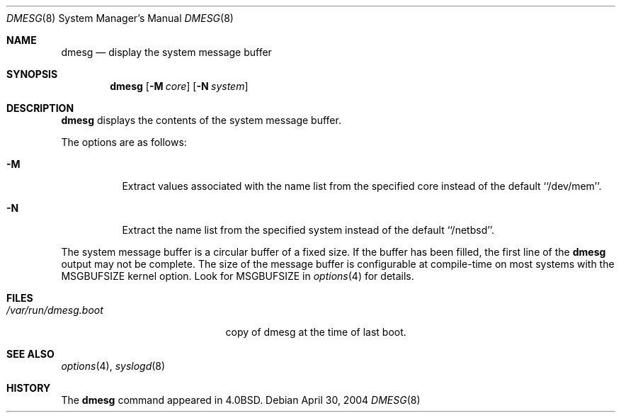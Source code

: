 .\"	$NetBSD$
.\"
.\" Copyright (c) 1980, 1991, 1993
.\"	The Regents of the University of California.  All rights reserved.
.\"
.\" Redistribution and use in source and binary forms, with or without
.\" modification, are permitted provided that the following conditions
.\" are met:
.\" 1. Redistributions of source code must retain the above copyright
.\"    notice, this list of conditions and the following disclaimer.
.\" 2. Redistributions in binary form must reproduce the above copyright
.\"    notice, this list of conditions and the following disclaimer in the
.\"    documentation and/or other materials provided with the distribution.
.\" 3. Neither the name of the University nor the names of its contributors
.\"    may be used to endorse or promote products derived from this software
.\"    without specific prior written permission.
.\"
.\" THIS SOFTWARE IS PROVIDED BY THE REGENTS AND CONTRIBUTORS ``AS IS'' AND
.\" ANY EXPRESS OR IMPLIED WARRANTIES, INCLUDING, BUT NOT LIMITED TO, THE
.\" IMPLIED WARRANTIES OF MERCHANTABILITY AND FITNESS FOR A PARTICULAR PURPOSE
.\" ARE DISCLAIMED.  IN NO EVENT SHALL THE REGENTS OR CONTRIBUTORS BE LIABLE
.\" FOR ANY DIRECT, INDIRECT, INCIDENTAL, SPECIAL, EXEMPLARY, OR CONSEQUENTIAL
.\" DAMAGES (INCLUDING, BUT NOT LIMITED TO, PROCUREMENT OF SUBSTITUTE GOODS
.\" OR SERVICES; LOSS OF USE, DATA, OR PROFITS; OR BUSINESS INTERRUPTION)
.\" HOWEVER CAUSED AND ON ANY THEORY OF LIABILITY, WHETHER IN CONTRACT, STRICT
.\" LIABILITY, OR TORT (INCLUDING NEGLIGENCE OR OTHERWISE) ARISING IN ANY WAY
.\" OUT OF THE USE OF THIS SOFTWARE, EVEN IF ADVISED OF THE POSSIBILITY OF
.\" SUCH DAMAGE.
.\"
.\"     @(#)dmesg.8	8.1 (Berkeley) 6/5/93
.\"
.Dd April 30, 2004
.Dt DMESG 8
.Os
.Sh NAME
.Nm dmesg
.Nd "display the system message buffer"
.Sh SYNOPSIS
.Nm
.Op Fl M Ar core
.Op Fl N Ar system
.Sh DESCRIPTION
.Nm
displays the contents of the system message buffer.
.Pp
The options are as follows:
.Bl -tag -width Ds
.It Fl M
Extract values associated with the name list from the specified core
instead of the default ``/dev/mem''.
.It Fl N
Extract the name list from the specified system instead of the default
``/netbsd''.
.El
.Pp
The system message buffer is a circular buffer of a fixed size.
If the buffer has been filled, the first line of the
.Nm
output may not be complete.
The size of the message buffer is configurable at compile-time on
most systems with the
.Dv MSGBUFSIZE
kernel option.
Look for
.Dv MSGBUFSIZE
in
.Xr options 4
for details.
.Sh FILES
.Bl -tag -width /var/run/dmesg.boot -compact
.It Pa /var/run/dmesg.boot
copy of dmesg at the time of last boot.
.El
.Sh SEE ALSO
.Xr options 4 ,
.Xr syslogd 8
.Sh HISTORY
The
.Nm
command appeared in
.Bx 4.0 .
